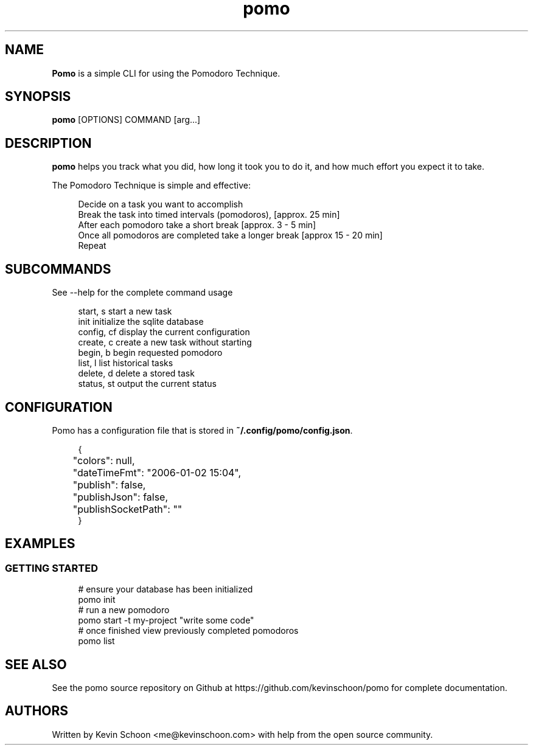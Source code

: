 .\" Generated by scdoc 1.11.2
.\" Complete documentation for this program is not available as a GNU info page
.ie \n(.g .ds Aq \(aq
.el       .ds Aq '
.nh
.ad l
.\" Begin generated content:
.TH "pomo" "1" "2022-05-30"
.P
.SH NAME
.P
\fBPomo\fR is a simple CLI for using the Pomodoro Technique.\&
.P
.SH SYNOPSIS
.P
\fBpomo\fR [OPTIONS] COMMAND [arg.\&.\&.\&]
.P
.SH DESCRIPTION
.P
\fBpomo\fR helps you track what you did, how long it took you to do it, 
and how much effort you expect it to take.\&
.P
The Pomodoro Technique is simple and effective:
.P
.RS 4
\fB\fR Decide on a task you want to accomplish
\fB\fR Break the task into timed intervals (pomodoros), [approx.\& 25 min]
\fB\fR After each pomodoro take a short break [approx.\& 3 - 5 min]
\fB\fR Once all pomodoros are completed take a longer break [approx 15 - 20 min]
\fB\fR Repeat
.P
.RE
.SH SUBCOMMANDS 
.P
See --help for the complete command usage
.P
.nf
.RS 4
  start, s        start a new task
  init            initialize the sqlite database
  config, cf      display the current configuration
  create, c       create a new task without starting
  begin, b        begin requested pomodoro
  list, l         list historical tasks
  delete, d       delete a stored task
  status, st      output the current status

.fi
.RE
.P
.SH CONFIGURATION
.P
Pomo has a configuration file that is stored in \fB~/.\&config/pomo/config.\&json\fR.\&
.P
.nf
.RS 4
{
	"colors": null,
	"dateTimeFmt": "2006-01-02 15:04",
	"publish": false,
	"publishJson": false,
	"publishSocketPath": ""
}
.fi
.RE
.P
.SH EXAMPLES
.P
.SS GETTING STARTED
.P
.nf
.RS 4
# ensure your database has been initialized
pomo init
# run a new pomodoro
pomo start -t my-project "write some code"
# once finished view previously completed pomodoros
pomo list
.fi
.RE
.P
.SH SEE ALSO
.P
See the pomo source repository on Github at https://github.\&com/kevinschoon/pomo for complete documentation.\&
.P
.SH AUTHORS
.P
Written by Kevin Schoon <me@kevinschoon.\&com> with help from the open source
community.\&
